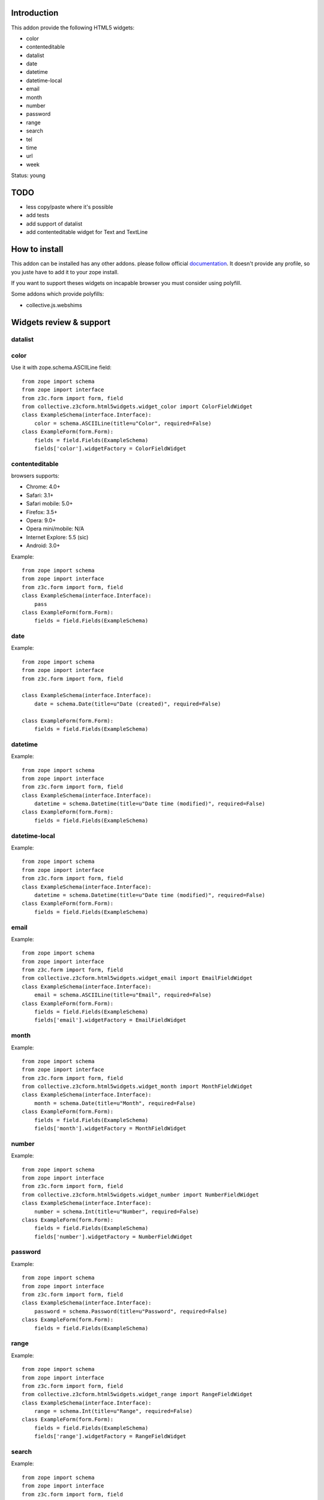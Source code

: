 Introduction
============

This addon provide the following HTML5 widgets:

* color
* contenteditable
* datalist
* date
* datetime
* datetime-local
* email
* month
* number
* password
* range
* search
* tel
* time
* url
* week

Status: young

TODO
====

* less copy/paste where it's possible
* add tests
* add support of datalist
* add contenteditable widget for Text and TextLine

How to install
==============

This addon can be installed has any other addons. please follow official
documentation_. It doesn't provide any profile, so you juste have to add it
to your zope install.

If you want to support theses widgets on incapable browser you must consider
using polyfill.

Some addons which provide polyfills:

* collective.js.webshims

Widgets review & support
========================

datalist
--------


color
-----

Use it with zope.schema.ASCIILine field::

    from zope import schema
    from zope import interface
    from z3c.form import form, field
    from collective.z3cform.html5widgets.widget_color import ColorFieldWidget
    class ExampleSchema(interface.Interface):
        color = schema.ASCIILine(title=u"Color", required=False)
    class ExampleForm(form.Form):
        fields = field.Fields(ExampleSchema)
        fields['color'].widgetFactory = ColorFieldWidget



contenteditable
---------------

browsers supports:

* Chrome: 4.0+
* Safari: 3.1+
* Safari mobile: 5.0+
* Firefox: 3.5+
* Opera: 9.0+
* Opera mini/mobile: N/A
* Internet Explore: 5.5 (sic)
* Android: 3.0+

Example::

    from zope import schema
    from zope import interface
    from z3c.form import form, field
    class ExampleSchema(interface.Interface):
        pass
    class ExampleForm(form.Form):
        fields = field.Fields(ExampleSchema)

date
----

Example::

    from zope import schema
    from zope import interface
    from z3c.form import form, field
    
    class ExampleSchema(interface.Interface):
        date = schema.Date(title=u"Date (created)", required=False)
    
    class ExampleForm(form.Form):
        fields = field.Fields(ExampleSchema)

datetime
--------

Example::

    from zope import schema
    from zope import interface
    from z3c.form import form, field
    class ExampleSchema(interface.Interface):
        datetime = schema.Datetime(title=u"Date time (modified)", required=False)
    class ExampleForm(form.Form):
        fields = field.Fields(ExampleSchema)

datetime-local
--------------

Example::

    from zope import schema
    from zope import interface
    from z3c.form import form, field
    class ExampleSchema(interface.Interface):
        datetime = schema.Datetime(title=u"Date time (modified)", required=False)
    class ExampleForm(form.Form):
        fields = field.Fields(ExampleSchema)

email
-----

Example::

    from zope import schema
    from zope import interface
    from z3c.form import form, field
    from collective.z3cform.html5widgets.widget_email import EmailFieldWidget
    class ExampleSchema(interface.Interface):
        email = schema.ASCIILine(title=u"Email", required=False)
    class ExampleForm(form.Form):
        fields = field.Fields(ExampleSchema)
        fields['email'].widgetFactory = EmailFieldWidget

month
-----

Example::

    from zope import schema
    from zope import interface
    from z3c.form import form, field
    from collective.z3cform.html5widgets.widget_month import MonthFieldWidget
    class ExampleSchema(interface.Interface):
        month = schema.Date(title=u"Month", required=False)
    class ExampleForm(form.Form):
        fields = field.Fields(ExampleSchema)
        fields['month'].widgetFactory = MonthFieldWidget


number
------

Example::

    from zope import schema
    from zope import interface
    from z3c.form import form, field
    from collective.z3cform.html5widgets.widget_number import NumberFieldWidget
    class ExampleSchema(interface.Interface):
        number = schema.Int(title=u"Number", required=False)
    class ExampleForm(form.Form):
        fields = field.Fields(ExampleSchema)
        fields['number'].widgetFactory = NumberFieldWidget

password
--------

Example::

    from zope import schema
    from zope import interface
    from z3c.form import form, field
    class ExampleSchema(interface.Interface):
        password = schema.Password(title=u"Password", required=False)
    class ExampleForm(form.Form):
        fields = field.Fields(ExampleSchema)

range
-----

Example::

    from zope import schema
    from zope import interface
    from z3c.form import form, field
    from collective.z3cform.html5widgets.widget_range import RangeFieldWidget
    class ExampleSchema(interface.Interface):
        range = schema.Int(title=u"Range", required=False)
    class ExampleForm(form.Form):
        fields = field.Fields(ExampleSchema)
        fields['range'].widgetFactory = RangeFieldWidget

search
------

Example::

    from zope import schema
    from zope import interface
    from z3c.form import form, field
    from collective.z3cform.html5widgets.widget_search import SearchFieldWidget
    class ExampleSchema(interface.Interface):
        search = schema.TextLine(title=u"Search", required=False)
    class ExampleForm(form.Form):
        fields = field.Fields(ExampleSchema)
        fields['search'].widgetFactory = SearchFieldWidget


tel
---

Example::

    from zope import schema
    from zope import interface
    from z3c.form import form, field
    from collective.z3cform.html5widgets.widget_tel import TelFieldWidget
    class ExampleSchema(interface.Interface):
        tel = schema.ASCIILine(title=u"Telephone", required=False)
    class ExampleForm(form.Form):
        fields = field.Fields(ExampleSchema)
        fields['tel'].widgetFactory = TelFieldWidget

time
----

Example::

    from zope import schema
    from zope import interface
    from z3c.form import form, field
    class ExampleSchema(interface.Interface):
        time = schema.Time(title=u"Time", required=False)
    class ExampleForm(form.Form):
        fields = field.Fields(ExampleSchema)

url
---

Example::

    from zope import schema
    from zope import interface
    from z3c.form import form, field
    class ExampleSchema(interface.Interface):
        url = schema.URI(title=u"URL", required=False)
    class ExampleForm(form.Form):
        fields = field.Fields(ExampleSchema)

week
----

Example::

    from zope import schema
    from zope import interface
    from z3c.form import form, field
    from collective.z3cform.html5widgets.widget_week import WeekFieldWidget
    class ExampleSchema(interface.Interface):
        week = schema.Date(title=u"Week", required=False)
    class ExampleForm(form.Form):
        fields = field.Fields(ExampleSchema)
        fields['week'].widgetFactory = WeekFieldWidget


Credits
=======

Companies
---------

* `Planet Makina Corpus <http://www.makina-corpus.org>`_
* `Contact Makina Corpus <mailto:python@makina-corpus.org>`_

People
------

- JeanMichel FRANCOIS aka toutpt <toutpt@gmail.com>

.. _documentation: http://plone.org/documentation/kb/installing-add-ons-quick-how-to
